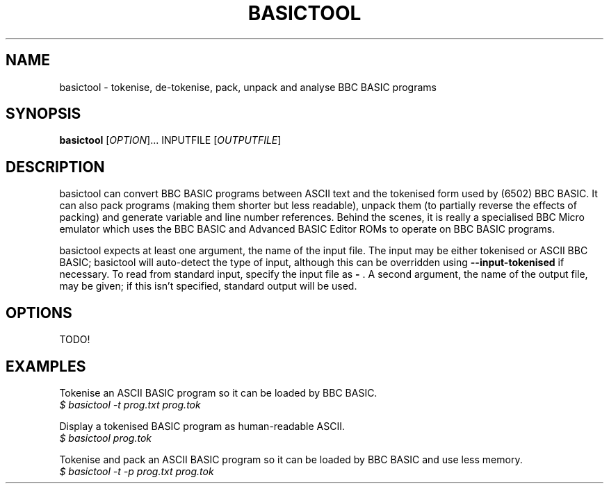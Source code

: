 .TH BASICTOOL 1 "July 2021" "basictool 0.05" "User Commands"
.SH NAME
basictool \- tokenise, de-tokenise, pack, unpack and analyse BBC BASIC programs
.SH SYNOPSIS
.B basictool
[\fI\,OPTION\/\fR]... INPUTFILE [\fI\,OUTPUTFILE\/\fR]
.SH DESCRIPTION
basictool can convert BBC BASIC programs between ASCII text and the tokenised form used by (6502) BBC BASIC. It can also pack programs (making them shorter but less readable), unpack them (to partially reverse the effects of packing) and generate variable and line number references. Behind the scenes, it is really a specialised BBC Micro emulator which uses the BBC BASIC and Advanced BASIC Editor ROMs to operate on BBC BASIC programs.

basictool expects at least one argument, the name of the input file. The input may be either tokenised or ASCII BBC BASIC; basictool will auto-detect the type of input, although this can be overridden using
.B --input-tokenised
if necessary. To read from standard input, specify the input file as
.B -
\&. A second argument, the name of the output file, may be given; if this isn't specified, standard output will be used.
.SH OPTIONS
TODO!
.SH EXAMPLES
.PP
Tokenise an ASCII BASIC program so it can be loaded by BBC BASIC.
.br
\fI$ basictool -t prog.txt prog.tok\fR
.br
.PP
Display a tokenised BASIC program as human-readable ASCII.
.br
\fI$ basictool prog.tok\fR
.PP
Tokenise and pack an ASCII BASIC program so it can be loaded by BBC BASIC and use less memory.
.br
\fI$ basictool -t -p prog.txt prog.tok\fR
.\" TODO: more?
